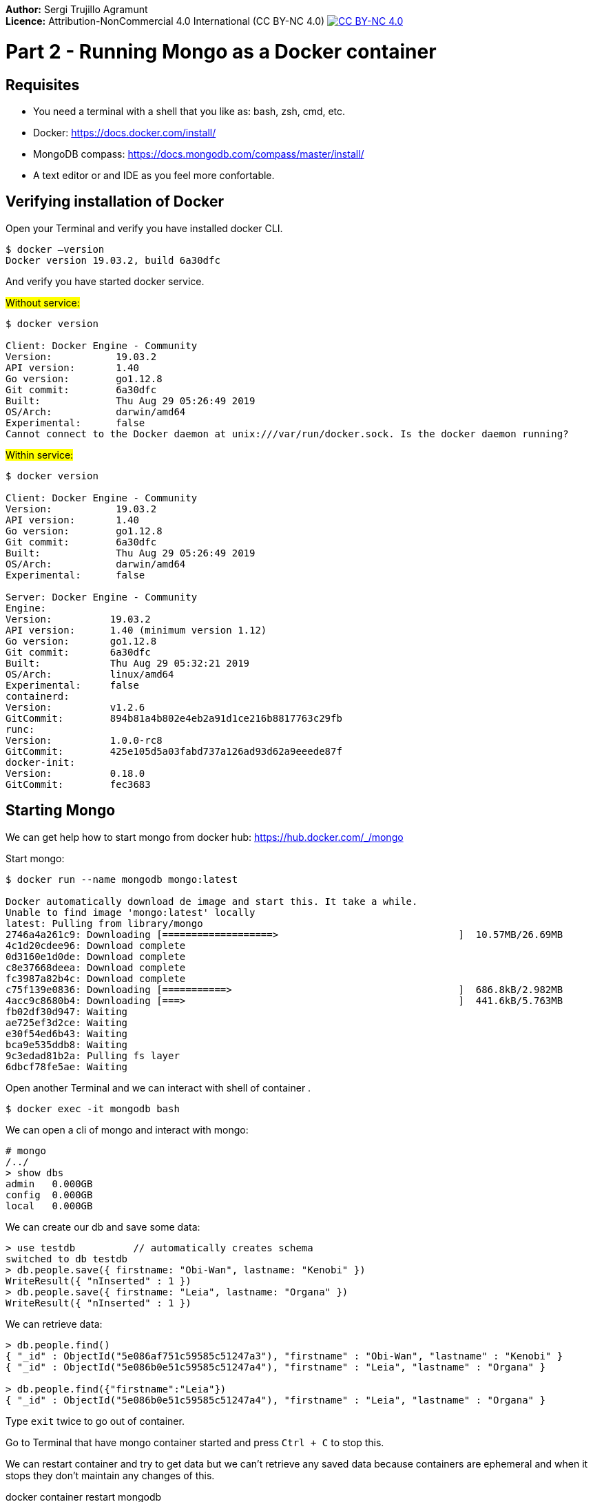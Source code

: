 :imagesdir: img2

*Author:* Sergi Trujillo Agramunt +
*Licence:* Attribution-NonCommercial 4.0 International (CC BY-NC 4.0) image:../cc-by-nc.png[CC BY-NC 4.0, link=https://creativecommons.org/licenses/by-nc/4.0/]

= Part 2 - Running Mongo as a Docker container
:toc:

== Requisites

- You need  a terminal with a shell that you like as: bash, zsh, cmd, etc.
- Docker: https://docs.docker.com/install/
- MongoDB compass: https://docs.mongodb.com/compass/master/install/
- A text editor or and IDE as you feel more confortable.

== Verifying installation of Docker

Open your Terminal and verify you have installed docker CLI.

[source,shell script]
----
$ docker —version
Docker version 19.03.2, build 6a30dfc
----
And verify you have started docker service.

#Without service:#

[source,shell script]
----
$ docker version

Client: Docker Engine - Community
Version:           19.03.2
API version:       1.40
Go version:        go1.12.8
Git commit:        6a30dfc
Built:             Thu Aug 29 05:26:49 2019
OS/Arch:           darwin/amd64
Experimental:      false
Cannot connect to the Docker daemon at unix:///var/run/docker.sock. Is the docker daemon running?
----

#Within service:#

[source,shell script]
----
$ docker version

Client: Docker Engine - Community
Version:           19.03.2
API version:       1.40
Go version:        go1.12.8
Git commit:        6a30dfc
Built:             Thu Aug 29 05:26:49 2019
OS/Arch:           darwin/amd64
Experimental:      false

Server: Docker Engine - Community
Engine:
Version:          19.03.2
API version:      1.40 (minimum version 1.12)
Go version:       go1.12.8
Git commit:       6a30dfc
Built:            Thu Aug 29 05:32:21 2019
OS/Arch:          linux/amd64
Experimental:     false
containerd:
Version:          v1.2.6
GitCommit:        894b81a4b802e4eb2a91d1ce216b8817763c29fb
runc:
Version:          1.0.0-rc8
GitCommit:        425e105d5a03fabd737a126ad93d62a9eeede87f
docker-init:
Version:          0.18.0
GitCommit:        fec3683
----

== Starting Mongo

We can get help how to start mongo from docker hub: https://hub.docker.com/_/mongo

Start mongo:

[source,shell script]
----
$ docker run --name mongodb mongo:latest

Docker automatically download de image and start this. It take a while.
Unable to find image 'mongo:latest' locally
latest: Pulling from library/mongo
2746a4a261c9: Downloading [===================>                               ]  10.57MB/26.69MB
4c1d20cdee96: Download complete
0d3160e1d0de: Download complete
c8e37668deea: Download complete
fc3987a82b4c: Download complete
c75f139e0836: Downloading [===========>                                       ]  686.8kB/2.982MB
4acc9c8680b4: Downloading [===>                                               ]  441.6kB/5.763MB
fb02df30d947: Waiting
ae725ef3d2ce: Waiting
e30f54ed6b43: Waiting
bca9e535ddb8: Waiting
9c3edad81b2a: Pulling fs layer
6dbcf78fe5ae: Waiting
----

Open another Terminal and we can interact with shell of container .

[source,shell script]
----
$ docker exec -it mongodb bash
----

We can open a cli of mongo and interact with mongo:

[source,shell script]
----
# mongo
/../
> show dbs
admin   0.000GB
config  0.000GB
local   0.000GB
----


We can create our db and save some data:

[source,javascript]
----
> use testdb          // automatically creates schema
switched to db testdb
> db.people.save({ firstname: "Obi-Wan", lastname: "Kenobi" })
WriteResult({ "nInserted" : 1 })
> db.people.save({ firstname: "Leia", lastname: "Organa" })
WriteResult({ "nInserted" : 1 })
----

We can retrieve data:

[source,javascript]
----
> db.people.find()
{ "_id" : ObjectId("5e086af751c59585c51247a3"), "firstname" : "Obi-Wan", "lastname" : "Kenobi" }
{ "_id" : ObjectId("5e086b0e51c59585c51247a4"), "firstname" : "Leia", "lastname" : "Organa" }

> db.people.find({"firstname":"Leia"})
{ "_id" : ObjectId("5e086b0e51c59585c51247a4"), "firstname" : "Leia", "lastname" : "Organa" }
----


Type ``exit`` twice to go out of container.

Go to Terminal that have mongo container started and press ``Ctrl + C`` to stop this.

We can restart container and try to get data but we can’t retrieve any saved data because containers are ephemeral and when it stops they don’t maintain any changes of this.

docker container restart mongodb


You can stop and delete this and the end. Any start of mongo with the same name you need to do this.

[source,shell script]
----
$ docker container stop mongodb
$ docker container rm mongodb
----

Docker allow us to bind persistent volume in order to don’t loose data.  The simplest way is map a local path to path of container. So that, we maintain data outer of container and container continue being ephemeral. We added -d option to start in detached mode.

[source,shell script]
----
$ docker run --name mongodb -v /my/own/datadir:/data/db -d mongo:latest
----

Finally if we like to access from external of container we can map ports.

[source,shell script]
----
$ docker run -d -p 27017:27017 --name mongodb mongo:latest
----

We can connect with compass with default values. Open compass and simply click connect.

image::1.png[Caption 1,700,align="center"]

Finally you can do all binds. You can bind a persisten volume and a map a port:

[source,shell script]
----
$ docker run --name mongodb -v /Users/sta/mongo:/data/db  -p 27017:27017  -d mongo:latest
----

At this point you have a mongodb running and prepared to start to use this in develop environment.